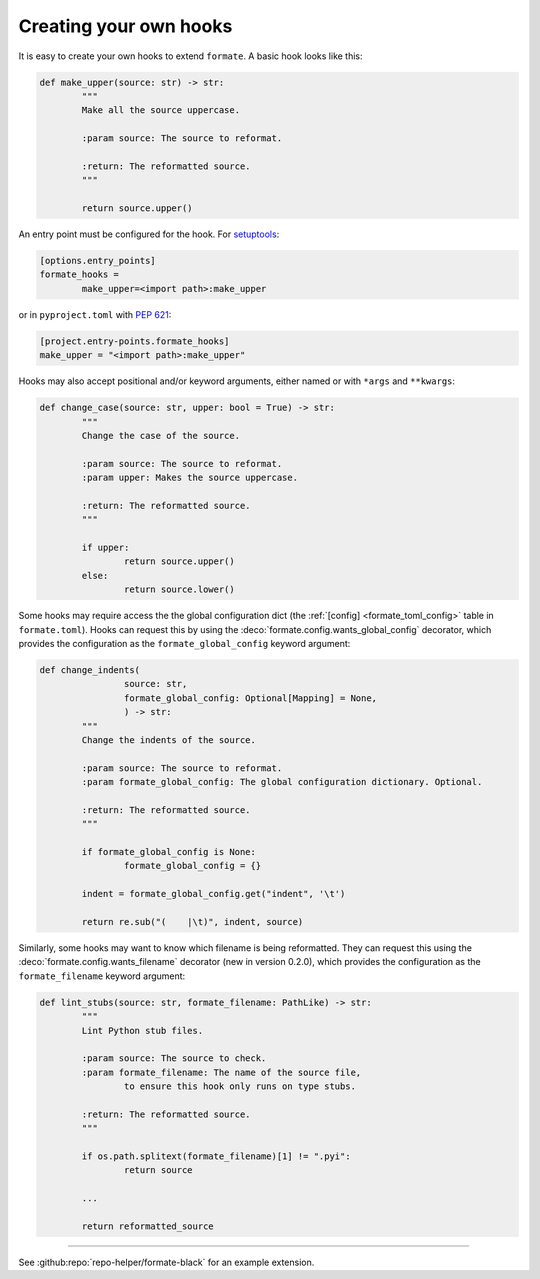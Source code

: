 ========================
Creating your own hooks
========================

It is easy to create your own hooks to extend ``formate``. A basic hook looks like this:

.. code-block:: python

	def make_upper(source: str) -> str:
		"""
		Make all the source uppercase.

		:param source: The source to reformat.

		:return: The reformatted source.
		"""

		return source.upper()


An entry point must be configured for the hook.
For `setuptools <https://setuptools.readthedocs.io/en/latest/userguide/entry_point.html>`_:

.. code-block:: ini

	[options.entry_points]
	formate_hooks =
		make_upper=<import path>:make_upper

or in ``pyproject.toml`` with :pep:`621`:

.. code-block:: toml

	[project.entry-points.formate_hooks]
	make_upper = "<import path>:make_upper"

Hooks may also accept positional and/or keyword arguments, either named or with ``*args`` and ``**kwargs``:

.. code-block:: python

	def change_case(source: str, upper: bool = True) -> str:
		"""
		Change the case of the source.

		:param source: The source to reformat.
		:param upper: Makes the source uppercase.

		:return: The reformatted source.
		"""

		if upper:
			return source.upper()
		else:
			return source.lower()


.. clearpage::

Some hooks may require access the the global configuration dict
(the :ref:`[config] <formate_toml_config>` table in ``formate.toml``).
Hooks can request this by using the :deco:`formate.config.wants_global_config` decorator,
which provides the configuration as the ``formate_global_config`` keyword argument:

.. code-block:: python

	def change_indents(
			source: str,
			formate_global_config: Optional[Mapping] = None,
			) -> str:
		"""
		Change the indents of the source.

		:param source: The source to reformat.
		:param formate_global_config: The global configuration dictionary. Optional.

		:return: The reformatted source.
		"""

		if formate_global_config is None:
			formate_global_config = {}

		indent = formate_global_config.get("indent", '\t')

		return re.sub("(    |\t)", indent, source)


Similarly, some hooks may want to know which filename is being reformatted.
They can request this using the :deco:`formate.config.wants_filename` decorator
(new in version 0.2.0), which provides the configuration as the ``formate_filename`` keyword argument:

.. code-block:: python

	def lint_stubs(source: str, formate_filename: PathLike) -> str:
		"""
		Lint Python stub files.

		:param source: The source to check.
		:param formate_filename: The name of the source file,
			to ensure this hook only runs on type stubs.

		:return: The reformatted source.
		"""

		if os.path.splitext(formate_filename)[1] != ".pyi":
			return source

		...

		return reformatted_source


-----

See :github:repo:`repo-helper/formate-black` for an example extension.
